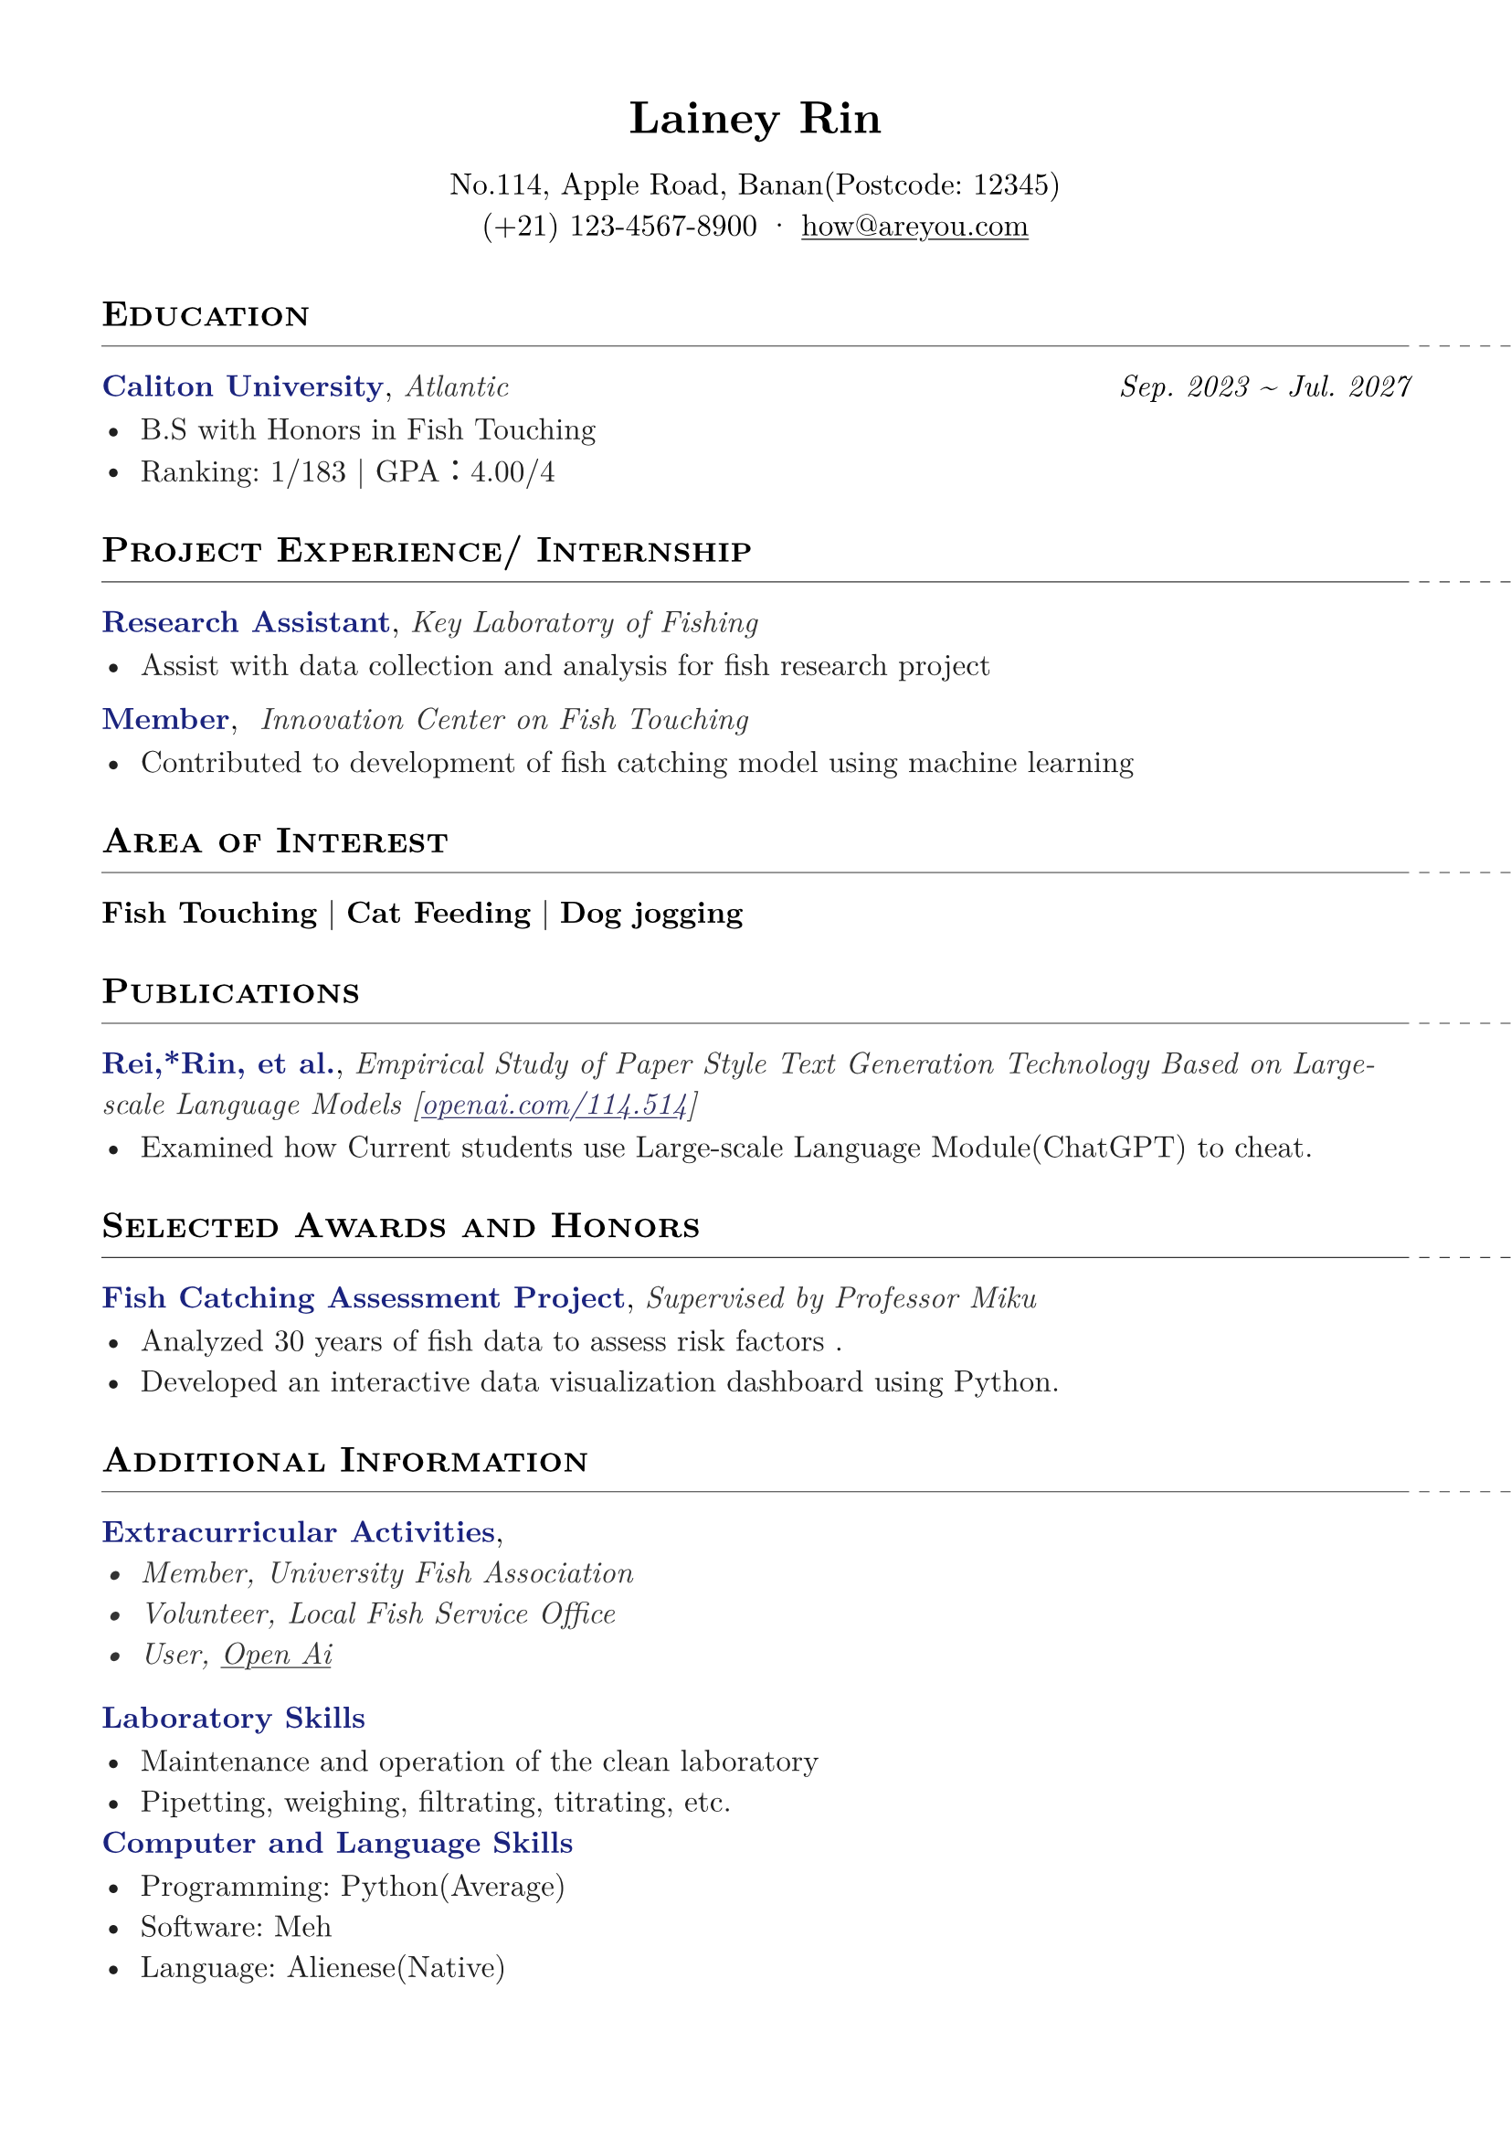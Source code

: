 #let conf(
  name: none,
  address: none,
  phone: none,
  email: none,
  blog: none,
  doc
) = {
  set page(margin: (x: 40pt, y: 40pt))
  set text(font: "New Computer Modern", size: 12pt)
  set block(spacing: 8pt)

  set document(
    title: "CV",
    author: name,
  )

  show link: underline

  set align(center)
  par(text(size: 18pt, weight: "bold", name))
  v(8pt)
  par(address)
  par(stack(
    dir: ltr,
    spacing: 4pt,
    text(phone),
    text("·"),
    link("mailto:" + email)
  ))
  v(4pt)

  set align(start)
  set line(stroke: 0.38pt + luma(20%))
  show heading.where(
    level: 1
  ): it => {
    set text(size: 14pt, weight: "bold")
    v(4pt)
    align(left, smallcaps(it))
    v(-10pt)
    stack(
      dir: ltr,
      spacing: 4pt,
      line(length: 100%),
      line(length: 4pt),
      line(length: 4pt),
      line(length: 4pt),
      line(length: 4pt),
      line(length: 4pt),
    )
    v(4pt)
  }
  show heading.where(//Heading style
    level: 2
  ): it => {
    box(text(size: 12pt, weight: "semibold", it, rgb("#1A237E")))
  }

  doc
}
#let cv_block(//CV Content style
  name: none,
  date: none,
  entity: none,
  description: none,

) = par({
  heading(level: 2, name)
  if entity != none {
    ", "
    text(fill: luma(20%),style: "italic", entity)
  }
  h(1fr)
  text(style: "italic", date)
  v(1pt)
  text(fill: luma(12%),description)
})

#let cv_link(
  url,
) = link("https://" + url, text(fill: rgb(20%, 20%, 40%), url))

//// Preview ////

#show: doc => conf(
  name: "Lainey Rin",
  address: "No.114, Apple Road, Banan(Postcode: 12345)",
  phone: "(+21) 123-4567-8900",
  email: "how@areyou.com",
  doc,
)
= Education

#cv_block(
  name: "Caliton University",
  date: "Sep. 2023 ~ Jul. 2027",
  entity: "Atlantic",
  description: [
    - B.S with Honors in Fish Touching
    - Ranking: 1/183 | GPA：4.00/4
  ],
)



= Project Experience/ Internship
#cv_block(
  name: "Research Assistant",
  entity: [Key Laboratory of Fishing],
  description: [
    - Assist with data collection and analysis for fish research project]
  )

#v(5pt)
#cv_block(
  name: "Member",
  entity: [
     Innovation Center on Fish Touching
  ],
  description:[
    - Contributed to development of fish catching model using machine learning
  ]
)



= Area of Interest
*Fish Touching* | *Cat Feeding* | *Dog jogging*

= Publications

#cv_block(
  name: "Rei,*Rin, et al.",
  entity: [Empirical Study of Paper Style Text Generation Technology Based on Large-scale Language Models [#cv_link("openai.com/114.514")]],
  description: [
    - Examined how Current students use Large-scale Language Module(ChatGPT) to cheat.

  ]
)

= Selected Awards and Honors
#cv_block(
  name: "Fish Catching Assessment Project",
  entity: "Supervised by Professor Miku",
  description: [
    - Analyzed 30 years of fish data to assess risk factors .
    - Developed an interactive data visualization dashboard using Python.
  ]
)

= Additional Information
#cv_block(
  name:"Extracurricular Activities",
  entity: [
    - Member, University Fish Association
    - Volunteer, Local Fish Service Office
    - User, #link("https://openai,com")[Open Ai]
  ]
)
#cv_block(
  name: "Laboratory Skills",
  description:[
    - Maintenance and operation of the clean laboratory
    - Pipetting, weighing, filtrating, titrating, etc.
  ]
)

#cv_block(
  name: "Computer and Language Skills",
  description: [
    - Programming: Python(Average)
    - Software: Meh
    - Language: Alienese(Native)
]
)
